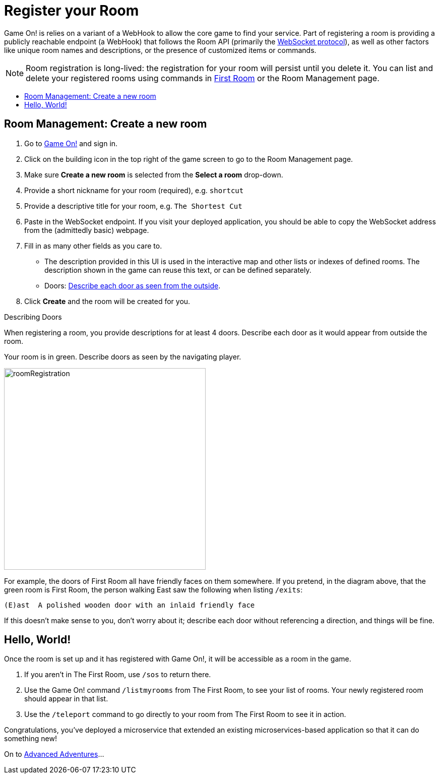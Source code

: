 = Register your Room
:icons: font
:toc: preamble
:toc-title:
:toclevels: 2
:javascript: https://github.com/gameontext/sample-room-nodejs#introduction
:java: https://github.com/gameontext/sample-room-java#introduction
:go: https://github.com/gameontext/sample-room-go#introduction
:samples: https://github.com/gameontext?utf8=✓&q=sample-room
:cf: link:bluemix-cf.adoc
:docker: link:bluemix-ics.adoc
:more: link:createMore.adoc
:first-room: https://game-on.org/#/play
:swagger: https://game-on.org/swagger/
:sweep: link:../microservices/TheSweep.adoc
:WebSocket: link:../microservices/WebSocketProtocol.adoc

Game On! is relies on a variant of a WebHook to allow the core game to find your
service. Part of registering a room is providing a publicly reachable endpoint
(a WebHook) that follows the Room API (primarily the
{WebSocket}[WebSocket protocol]), as well as other factors like unique room
names and descriptions, or the presence of customized items or commands.

[NOTE]
====
Room registration is long-lived: the registration for your room
will persist until you delete it. You can list and delete your registered
rooms using commands in {first-room}[First Room] or the Room Management
page.
====

== Room Management: Create a new room

1.  Go to https://game-on.org[Game On!] and sign in.
2.  Click on the [room-edit]#building icon# in the top right of the game screen
    to go to the Room Management page.
3.  Make sure **Create a new room** is selected from the **Select a room** drop-down.
4.  Provide a short nickname for your room (required), e.g. `shortcut`
5.  Provide a descriptive title for your room, e.g. `The Shortest Cut`
6.  Paste in the WebSocket endpoint.
    If you visit your deployed application, you should be able to copy the
    WebSocket address from the (admittedly basic) webpage.
7.  Fill in as many other fields as you care to.
    * The description provided in this UI is used in the interactive map and
      other lists or indexes of defined rooms. The description shown in the
      game can reuse this text, or can be defined separately.
    * Doors: <<doors,Describe each door as seen from the outside>>.
8.  Click **Create** and the room will be created for you.


[[doors]]
.Describing Doors
****
When registering a room, you provide descriptions for at least 4 doors.
Describe each door as it would appear from outside the room.

.Your room is in green. Describe doors as seen by the navigating player.
image:../images/roomRegistration.png[title="Describing doors from the outside", align="center", width="400"]

For example, the doors of First Room all have friendly faces on them somewhere.
If you pretend, in the diagram above, that the green room is First Room, the
person walking East saw the following when listing `/exits`:

    (E)ast  A polished wooden door with an inlaid friendly face

If this doesn't make sense to you, don't worry about it; describe each door
without referencing a direction, and things will be fine.
****

== Hello, World!

Once the room is set up and it has registered with Game On!, it will be accessible
as a room in the game.

1. If you aren't in The First Room, use `/sos` to return there.
2. Use the Game On! command `/listmyrooms` from The First Room, to see your list
   of rooms. Your newly registered room should appear in that list.
3. Use the `/teleport` command to go directly to your room from The First Room to
   see it in action.

Congratulations, you've deployed a microservice that extended an
existing microservices-based application so that it can do something new!

On to {more}[Advanced Adventures]...

